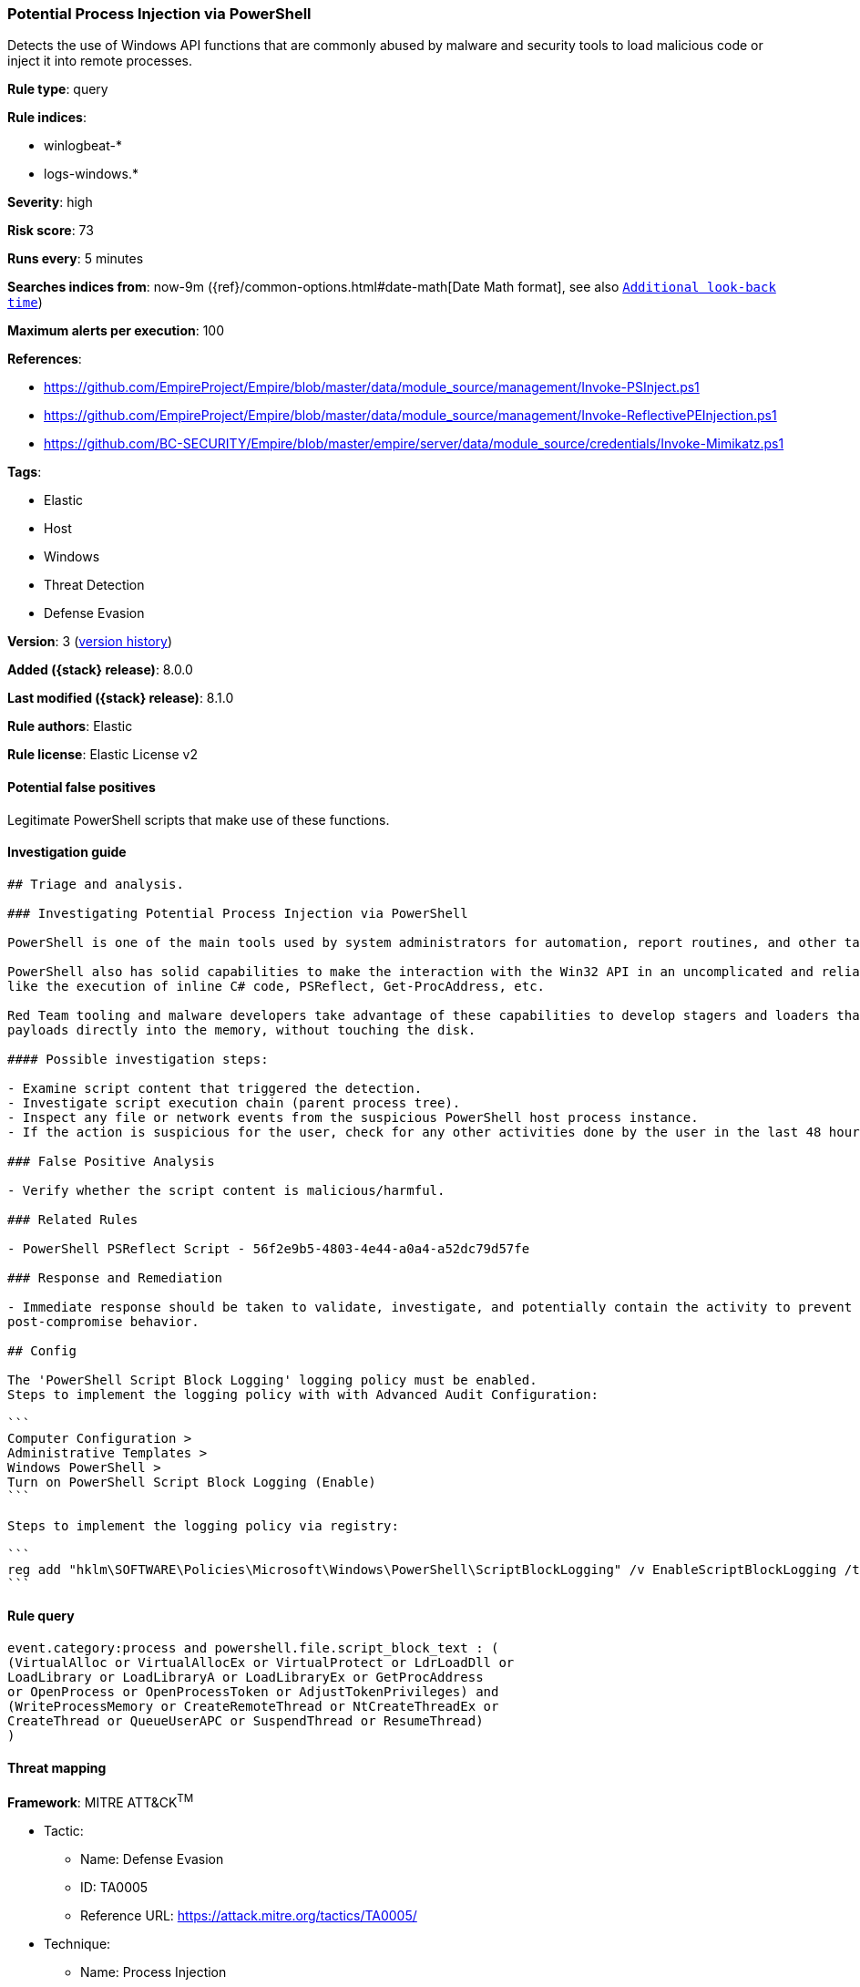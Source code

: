 [[potential-process-injection-via-powershell]]
=== Potential Process Injection via PowerShell

Detects the use of Windows API functions that are commonly abused by malware and security tools to load malicious code or inject it into remote processes.

*Rule type*: query

*Rule indices*:

* winlogbeat-*
* logs-windows.*

*Severity*: high

*Risk score*: 73

*Runs every*: 5 minutes

*Searches indices from*: now-9m ({ref}/common-options.html#date-math[Date Math format], see also <<rule-schedule, `Additional look-back time`>>)

*Maximum alerts per execution*: 100

*References*:

* https://github.com/EmpireProject/Empire/blob/master/data/module_source/management/Invoke-PSInject.ps1
* https://github.com/EmpireProject/Empire/blob/master/data/module_source/management/Invoke-ReflectivePEInjection.ps1
* https://github.com/BC-SECURITY/Empire/blob/master/empire/server/data/module_source/credentials/Invoke-Mimikatz.ps1

*Tags*:

* Elastic
* Host
* Windows
* Threat Detection
* Defense Evasion

*Version*: 3 (<<potential-process-injection-via-powershell-history, version history>>)

*Added ({stack} release)*: 8.0.0

*Last modified ({stack} release)*: 8.1.0

*Rule authors*: Elastic

*Rule license*: Elastic License v2

==== Potential false positives

Legitimate PowerShell scripts that make use of these functions.

==== Investigation guide


[source,markdown]
----------------------------------
## Triage and analysis.

### Investigating Potential Process Injection via PowerShell

PowerShell is one of the main tools used by system administrators for automation, report routines, and other tasks.

PowerShell also has solid capabilities to make the interaction with the Win32 API in an uncomplicated and reliable way,
like the execution of inline C# code, PSReflect, Get-ProcAddress, etc.

Red Team tooling and malware developers take advantage of these capabilities to develop stagers and loaders that inject
payloads directly into the memory, without touching the disk.

#### Possible investigation steps:

- Examine script content that triggered the detection. 
- Investigate script execution chain (parent process tree).
- Inspect any file or network events from the suspicious PowerShell host process instance.
- If the action is suspicious for the user, check for any other activities done by the user in the last 48 hours.

### False Positive Analysis

- Verify whether the script content is malicious/harmful.

### Related Rules

- PowerShell PSReflect Script - 56f2e9b5-4803-4e44-a0a4-a52dc79d57fe

### Response and Remediation

- Immediate response should be taken to validate, investigate, and potentially contain the activity to prevent further
post-compromise behavior.

## Config

The 'PowerShell Script Block Logging' logging policy must be enabled.
Steps to implement the logging policy with with Advanced Audit Configuration:

```
Computer Configuration > 
Administrative Templates > 
Windows PowerShell > 
Turn on PowerShell Script Block Logging (Enable)
```

Steps to implement the logging policy via registry:

```
reg add "hklm\SOFTWARE\Policies\Microsoft\Windows\PowerShell\ScriptBlockLogging" /v EnableScriptBlockLogging /t REG_DWORD /d 1
```

----------------------------------


==== Rule query


[source,js]
----------------------------------
event.category:process and powershell.file.script_block_text : (
(VirtualAlloc or VirtualAllocEx or VirtualProtect or LdrLoadDll or
LoadLibrary or LoadLibraryA or LoadLibraryEx or GetProcAddress
or OpenProcess or OpenProcessToken or AdjustTokenPrivileges) and
(WriteProcessMemory or CreateRemoteThread or NtCreateThreadEx or
CreateThread or QueueUserAPC or SuspendThread or ResumeThread)
)
----------------------------------

==== Threat mapping

*Framework*: MITRE ATT&CK^TM^

* Tactic:
** Name: Defense Evasion
** ID: TA0005
** Reference URL: https://attack.mitre.org/tactics/TA0005/
* Technique:
** Name: Process Injection
** ID: T1055
** Reference URL: https://attack.mitre.org/techniques/T1055/

[[potential-process-injection-via-powershell-history]]
==== Rule version history

Version 3 (8.1.0 release)::
* Formatting only

